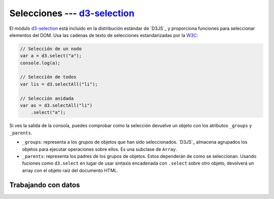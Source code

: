 .. _d3-selection:

*******************************
Selecciones --- `d3-selection`_
*******************************

.. raw:: html

   <script src="https://cdnjs.cloudflare.com/ajax/libs/d3/5.7.0/d3.min.js"></script>
   <script>console.log("D3JS v" + d3.version)</script>


El módulo `d3-selection`_ está incluido en la distribución estándar de `D3JS`_ y proporciona funciones para seleccionar elementos del DOM. Usa las cadenas de texto de selecciones estandarizadas por la `W3C <https://www.w3.org/TR/selectors-api/>`__:

.. code-block:: js

   // Selección de un nodo
   var a = d3.select("a");
   console.log(a);

   // Selección de todos
   var lis = d3.selectAll("li");

   // Selección anidada
   var as = d3.selectAll("li")
       .select("a");


.. raw:: html

   <script>
       // Selección de un nodo
       var a = d3.select("a");
       console.log(a);

       // Selección de todos
       var lis = d3.selectAll("li");

       // Selección anidada
       var as = d3.selectAll("li")
         .select("a");
   </script>

.. seealso:: 

   - `How selections Work - Mike Bostock <https://bost.ocks.org/mike/selection/>`_



Si ves la salida de la consola, puedes comprobar como la selección devuelve un objeto con los atributos ``_groups`` y ``_parents``.

- ``_groups``: representa a los grupos de objetos que han sido seleccionados. `D3JS`_ almacena agrupados los objetos para ejecutar operaciones sobre ellos. Es una subclase de ``Array``.
- ``_parents``: representa los padres de los grupos de objetos. Estos dependerán de como se seleccionan. Usando fuciones como ``d3.select`` en lugar de usar sintaxis encadenada con ``.select`` sobre otro objeto, devolverá un array con el objeto raíz del documento HTML.

.. raw:: html

   <script>
      // Aumentamos el tamaño del título y lo centramos. 
      var title = d3.select("h1")
         .style("font-size", "2em")
         .style("text-align", "center");

      // Cogemos todos los links y los reestilamos
      var links = d3.select("body")
        .style("background-color", "PaleGreen")
   </script>

Trabajando con datos
====================



.. d3-selection: https://github.com/d3/d3-selection